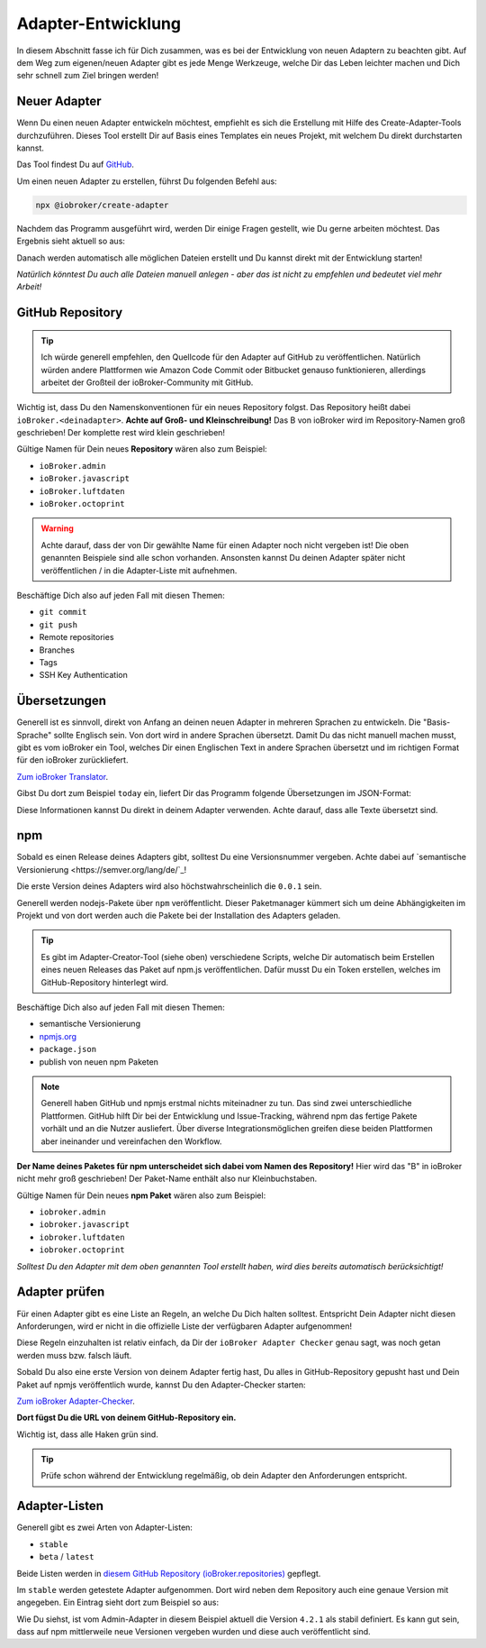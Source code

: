 .. _development-adapter:

Adapter-Entwicklung
===================

In diesem Abschnitt fasse ich für Dich zusammen, was es bei der Entwicklung von neuen Adaptern zu beachten gibt. Auf dem Weg zum eigenen/neuen Adapter gibt es jede Menge Werkzeuge, welche Dir das Leben leichter machen und Dich sehr schnell zum Ziel bringen werden!

Neuer Adapter
-------------

Wenn Du einen neuen Adapter entwickeln möchtest, empfiehlt es sich die Erstellung mit Hilfe des Create-Adapter-Tools durchzuführen. Dieses Tool
erstellt Dir auf Basis eines Templates ein neues Projekt, mit welchem Du direkt durchstarten kannst.

Das Tool findest Du auf `GitHub <https://github.com/ioBroker/create-adapter>`_.

Um einen neuen Adapter zu erstellen, führst Du folgenden Befehl aus:

.. code:: 

    npx @iobroker/create-adapter 


Nachdem das Programm ausgeführt wird, werden Dir einige Fragen gestellt, wie Du gerne arbeiten möchtest. Das Ergebnis sieht aktuell so aus:

.. code:: console
    :caption: Wizard-Ausgaben vom Create-Adapter-Tool

    npx: Installierte 147 in 31.103s

    =====================================================
    Welcome to the ioBroker adapter creator v1.32.0!
    =====================================================

    You can cancel at any point by pressing Ctrl+C.

    Let's get started with a few questions about your project!
    ✔ Please enter the name of your project: · documentation
    ✔ Which title should be shown in the admin UI? · Documentation
    ✔ Please enter a short description: · An example adapter for the ioBroker documentation
    ✔ Enter some keywords (separated by commas) to describe your project: · documentation,learn,development
    ✔ If you have any contributors, please enter their names (seperated by commas): · 

    Nice! Let's get technical...
    ✔ How detailed do you want to configure your project? · yes
    ✔ Which features should your project contain? · adapter
    ✔ Which additional features should be available in the admin? · No items were selected
    ✔ Which category does your adapter fall into? · storage
    ✔ When should the adapter be started? · daemon
    ✔ From where will the adapter get its data? · local
    ✔ How will the adapter receive its data? · push
    ✔ Do you want to indicate the connection state? · yes
    ✔ Which language do you want to use to code the adapter? · JavaScript
    ✔ Use React for the Admin UI? · yes
    ✔ Which of the following tools do you want to use? · ESLint, type checking
    ✔ Do you prefer tab or space indentation? · Space (4)
    ✔ Do you prefer double or single quotes? · single
    ✔ How should the main adapter file be structured? · yes

    Almost done! Just a few administrative details...
    ✔ Please enter your name (or nickname): · Matthias Kleine
    ✔ What's your name/org on GitHub? · klein0r
    ✔ What's your email address? · info@haus-automatisierung.com
    ✔ Which protocol should be used for the repo URL? · SSH
    ✔ Initialize the GitHub repo automatically? · yes
    ✔ Which license should be used for your project? · MIT License
    ✔ Which continuous integration service should be used? · gh-actions
    ✔ Do you want to receive regular dependency updates through Pull Requests? · yes

Danach werden automatisch alle möglichen Dateien erstellt und Du kannst direkt mit der Entwicklung starten!

*Natürlich könntest Du auch alle Dateien manuell anlegen - aber das ist nicht zu empfehlen und bedeutet viel mehr Arbeit!*

GitHub Repository
-----------------

.. tip::
    Ich würde generell empfehlen, den Quellcode für den Adapter auf GitHub zu veröffentlichen. Natürlich würden andere Plattformen wie Amazon Code Commit oder Bitbucket genauso funktionieren, allerdings arbeitet der Großteil der ioBroker-Community mit GitHub.

Wichtig ist, dass Du den Namenskonventionen für ein neues Repository folgst. Das Repository heißt dabei ``ioBroker.<deinadapter>``. **Achte auf Groß- und Kleinschreibung!** Das B von ioBroker wird im Repository-Namen groß geschrieben! Der komplette rest wird klein geschrieben!

Gültige Namen für Dein neues **Repository** wären also zum Beispiel:

- ``ioBroker.admin``
- ``ioBroker.javascript``
- ``ioBroker.luftdaten``
- ``ioBroker.octoprint``

.. warning::
    Achte darauf, dass der von Dir gewählte Name für einen Adapter noch nicht vergeben ist! Die oben genannten Beispiele sind alle schon vorhanden. Ansonsten kannst Du deinen Adapter später nicht veröffentlichen / in die Adapter-Liste mit aufnehmen.

Beschäftige Dich also auf jeden Fall mit diesen Themen:

- ``git commit``
- ``git push``
- Remote repositories
- Branches
- Tags
- SSH Key Authentication

Übersetzungen
-------------

Generell ist es sinnvoll, direkt von Anfang an deinen neuen Adapter in mehreren Sprachen zu entwickeln. Die "Basis-Sprache" sollte Englisch sein. Von dort wird in andere Sprachen übersetzt.
Damit Du das nicht manuell machen musst, gibt es vom ioBroker ein Tool, welches Dir einen Englischen Text in andere Sprachen übersetzt und im richtigen Format für den ioBroker zurückliefert.

`Zum ioBroker Translator <https://translator.iobroker.in>`_.

Gibst Du dort zum Beispiel ``today`` ein, liefert Dir das Programm folgende Übersetzungen im JSON-Format:

.. code:: json
    :caption: Beispiel-JSON für Übersetzung

    {
        "today": {
            "en": "today",
            "de": "heute",
            "ru": "сегодня",
            "pt": "hoje",
            "nl": "vandaag",
            "fr": "aujourd'hui",
            "it": "oggi",
            "es": "hoy dia",
            "pl": "dzisiaj",
            "zh-cn": "今天"
        }
    }

Diese Informationen kannst Du direkt in deinem Adapter verwenden. Achte darauf, dass alle Texte übersetzt sind.

npm
---

Sobald es einen Release deines Adapters gibt, solltest Du eine Versionsnummer vergeben. Achte dabei auf `semantische Versionierung <https://semver.org/lang/de/`_!

Die erste Version deines Adapters wird also höchstwahrscheinlich die ``0.0.1`` sein.

Generell werden nodejs-Pakete über ``npm`` veröffentlicht. Dieser Paketmanager kümmert sich um deine Abhängigkeiten im Projekt und von dort werden auch die Pakete bei der Installation des Adapters geladen.

.. tip::
    Es gibt im Adapter-Creator-Tool (siehe oben) verschiedene Scripts, welche Dir automatisch beim Erstellen eines neuen Releases das Paket auf npm.js veröffentlichen. Dafür musst Du ein Token erstellen, welches im GitHub-Repository hinterlegt wird.

Beschäftige Dich also auf jeden Fall mit diesen Themen:

- semantische Versionierung
- `npmjs.org <https://docs.npmjs.com>`_
- ``package.json``
- publish von neuen npm Paketen

.. note::
    Generell haben GitHub und npmjs erstmal nichts miteinadner zu tun. Das sind zwei unterschiedliche Plattformen. GitHub hilft Dir bei der Entwicklung und Issue-Tracking, während npm das fertige Pakete vorhält und an die Nutzer ausliefert. Über diverse Integrationsmöglichen greifen diese beiden Plattformen aber ineinander und vereinfachen den Workflow.

**Der Name deines Paketes für npm unterscheidet sich dabei vom Namen des Repository!** Hier wird das "B" in ioBroker nicht mehr groß geschrieben! Der Paket-Name enthält also nur Kleinbuchstaben.

Gültige Namen für Dein neues **npm Paket** wären also zum Beispiel:

- ``iobroker.admin``
- ``iobroker.javascript``
- ``iobroker.luftdaten``
- ``iobroker.octoprint``

*Solltest Du den Adapter mit dem oben genannten Tool erstellt haben, wird dies bereits automatisch berücksichtigt!*

Adapter prüfen
--------------

Für einen Adapter gibt es eine Liste an Regeln, an welche Du Dich halten solltest. Entspricht Dein Adapter nicht diesen Anforderungen, wird er nicht in die offizielle Liste der verfügbaren Adapter aufgenommen!

Diese Regeln einzuhalten ist relativ einfach, da Dir der ``ioBroker Adapter Checker`` genau sagt, was noch getan werden muss bzw. falsch läuft.

Sobald Du also eine erste Version von deinem Adapter fertig hast, Du alles in GitHub-Repository gepusht hast und Dein Paket auf npmjs veröffentlich wurde, kannst Du den Adapter-Checker starten:

`Zum ioBroker Adapter-Checker <https://adapter-check.iobroker.in/>`_.

**Dort fügst Du die URL von deinem GitHub-Repository ein.**

Wichtig ist, dass alle Haken grün sind.

.. tip::
    Prüfe schon während der Entwicklung regelmäßig, ob dein Adapter den Anforderungen entspricht.

Adapter-Listen
--------------

Generell gibt es zwei Arten von Adapter-Listen:

- ``stable``
- ``beta`` / ``latest``

Beide Listen werden in `diesem GitHub Repository (ioBroker.repositories) <https://github.com/ioBroker/ioBroker.repositories>`_ gepflegt.

Im ``stable`` werden getestete Adapter aufgenommen. Dort wird neben dem Repository auch eine genaue Version mit angegeben.
Ein Eintrag sieht dort zum Beispiel so aus:

.. code:: json
    :caption: Beispiel-JSON für Admin-Adapter im Stable-Repository

    "admin": {
        "meta": "https://raw.githubusercontent.com/ioBroker/ioBroker.admin/master/io-package.json",
        "icon": "https://raw.githubusercontent.com/ioBroker/ioBroker.admin/master/admin/admin.png",
        "type": "general",
        "version": "4.2.1"
    }


Wie Du siehst, ist vom Admin-Adapter in diesem Beispiel aktuell die Version ``4.2.1`` als stabil definiert. Es kann gut sein, dass auf npm mittlerweile neue Versionen vergeben wurden und diese auch veröffentlicht sind.
